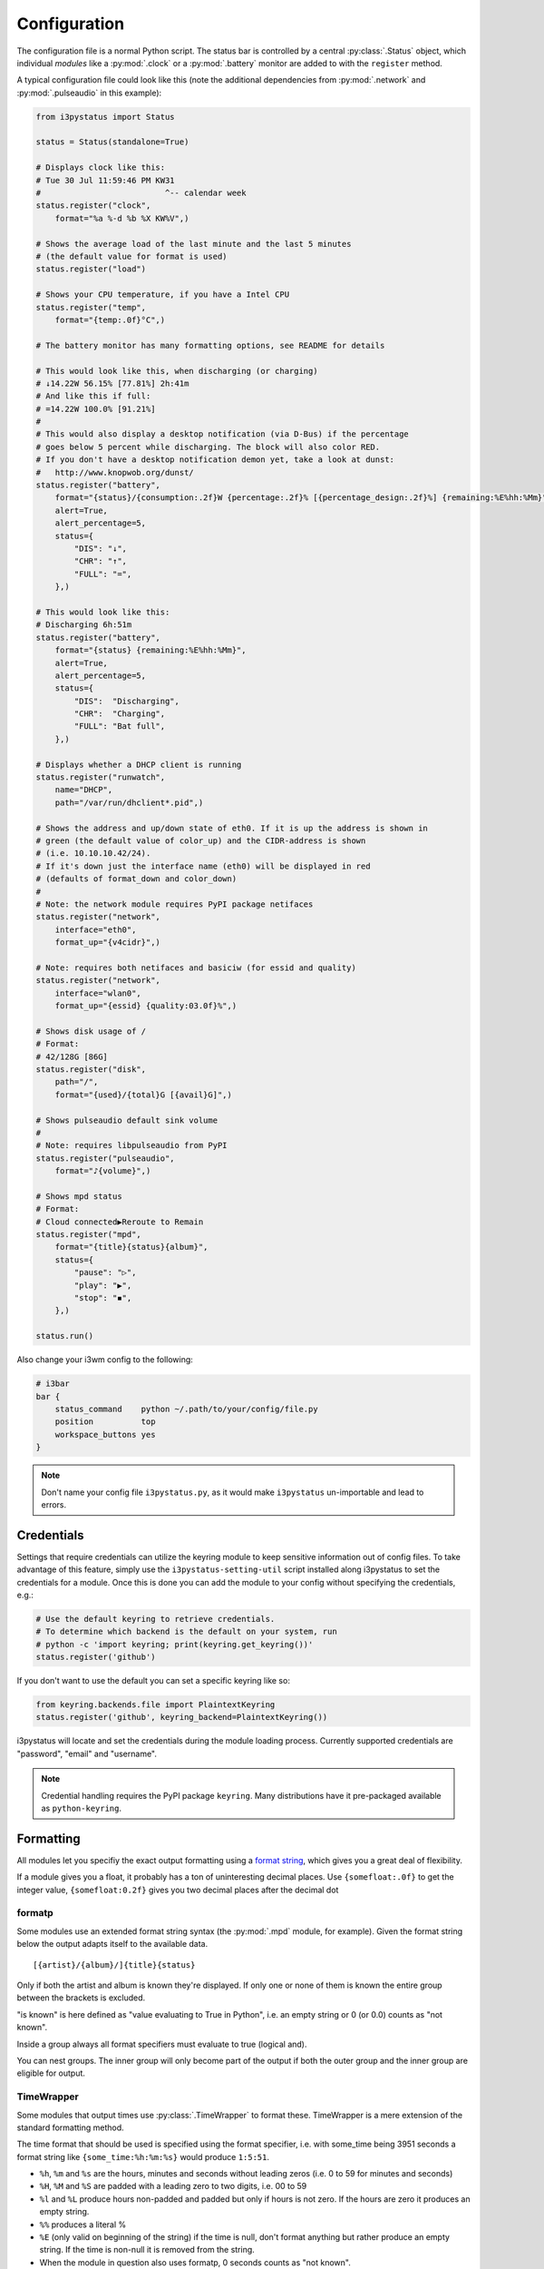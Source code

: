 Configuration
=============

The configuration file is a normal Python script. The status bar is controlled by a central
:py:class:`.Status` object, which individual *modules* like a :py:mod:`.clock` or a :py:mod:`.battery`
monitor are added to with the ``register`` method.

A typical configuration file could look like this (note the additional
dependencies from :py:mod:`.network` and :py:mod:`.pulseaudio` in this
example):

.. code:: python

    from i3pystatus import Status

    status = Status(standalone=True)

    # Displays clock like this:
    # Tue 30 Jul 11:59:46 PM KW31
    #                          ^-- calendar week
    status.register("clock",
        format="%a %-d %b %X KW%V",)

    # Shows the average load of the last minute and the last 5 minutes
    # (the default value for format is used)
    status.register("load")

    # Shows your CPU temperature, if you have a Intel CPU
    status.register("temp",
        format="{temp:.0f}°C",)

    # The battery monitor has many formatting options, see README for details

    # This would look like this, when discharging (or charging)
    # ↓14.22W 56.15% [77.81%] 2h:41m
    # And like this if full:
    # =14.22W 100.0% [91.21%]
    #
    # This would also display a desktop notification (via D-Bus) if the percentage
    # goes below 5 percent while discharging. The block will also color RED.
    # If you don't have a desktop notification demon yet, take a look at dunst:
    #   http://www.knopwob.org/dunst/
    status.register("battery",
        format="{status}/{consumption:.2f}W {percentage:.2f}% [{percentage_design:.2f}%] {remaining:%E%hh:%Mm}",
        alert=True,
        alert_percentage=5,
        status={
            "DIS": "↓",
            "CHR": "↑",
            "FULL": "=",
        },)

    # This would look like this:
    # Discharging 6h:51m
    status.register("battery",
        format="{status} {remaining:%E%hh:%Mm}",
        alert=True,
        alert_percentage=5,
        status={
            "DIS":  "Discharging",
            "CHR":  "Charging",
            "FULL": "Bat full",
        },)

    # Displays whether a DHCP client is running
    status.register("runwatch",
        name="DHCP",
        path="/var/run/dhclient*.pid",)

    # Shows the address and up/down state of eth0. If it is up the address is shown in
    # green (the default value of color_up) and the CIDR-address is shown
    # (i.e. 10.10.10.42/24).
    # If it's down just the interface name (eth0) will be displayed in red
    # (defaults of format_down and color_down)
    #
    # Note: the network module requires PyPI package netifaces
    status.register("network",
        interface="eth0",
        format_up="{v4cidr}",)

    # Note: requires both netifaces and basiciw (for essid and quality)
    status.register("network",
        interface="wlan0",
        format_up="{essid} {quality:03.0f}%",)

    # Shows disk usage of /
    # Format:
    # 42/128G [86G]
    status.register("disk",
        path="/",
        format="{used}/{total}G [{avail}G]",)

    # Shows pulseaudio default sink volume
    #
    # Note: requires libpulseaudio from PyPI
    status.register("pulseaudio",
        format="♪{volume}",)

    # Shows mpd status
    # Format:
    # Cloud connected▶Reroute to Remain
    status.register("mpd",
        format="{title}{status}{album}",
        status={
            "pause": "▷",
            "play": "▶",
            "stop": "◾",
        },)

    status.run()

Also change your i3wm config to the following:

.. code:: ini

    # i3bar
    bar {
        status_command    python ~/.path/to/your/config/file.py
        position          top
        workspace_buttons yes
    }

.. note:: Don't name your config file ``i3pystatus.py``, as it would
    make ``i3pystatus`` un-importable and lead to errors.

.. _credentials:

Credentials
-----------

Settings that require credentials can utilize the keyring module to
keep sensitive information out of config files.  To take advantage of
this feature, simply use the ``i3pystatus-setting-util`` script
installed along i3pystatus to set the credentials for a module. Once
this is done you can add the module to your config without specifying
the credentials, e.g.:

.. code:: python

    # Use the default keyring to retrieve credentials.
    # To determine which backend is the default on your system, run
    # python -c 'import keyring; print(keyring.get_keyring())'
    status.register('github')

If you don't want to use the default you can set a specific keyring like so:

.. code:: python

    from keyring.backends.file import PlaintextKeyring
    status.register('github', keyring_backend=PlaintextKeyring())

i3pystatus will locate and set the credentials during the module
loading process. Currently supported credentials are "password",
"email" and "username".

.. note:: Credential handling requires the PyPI package
   ``keyring``. Many distributions have it pre-packaged available as
   ``python-keyring``.

Formatting
----------

All modules let you specifiy the exact output formatting using a
`format string <http://docs.python.org/3/library/string.html#formatstrings>`_, which
gives you a great deal of flexibility.

If a module gives you a float, it probably has a ton of
uninteresting decimal places. Use ``{somefloat:.0f}`` to get the integer
value, ``{somefloat:0.2f}`` gives you two decimal places after the
decimal dot

.. _formatp:

formatp
~~~~~~~

Some modules use an extended format string syntax (the :py:mod:`.mpd`
module, for example).  Given the format string below the output adapts
itself to the available data.

::

    [{artist}/{album}/]{title}{status}

Only if both the artist and album is known they're displayed. If only one or none
of them is known the entire group between the brackets is excluded.

"is known" is here defined as "value evaluating to True in Python", i.e. an empty
string or 0 (or 0.0) counts as "not known".

Inside a group always all format specifiers must evaluate to true (logical and).

You can nest groups. The inner group will only become part of the output if both
the outer group and the inner group are eligible for output.

.. _TimeWrapper:

TimeWrapper
~~~~~~~~~~~

Some modules that output times use :py:class:`.TimeWrapper` to format
these. TimeWrapper is a mere extension of the standard formatting
method.

The time format that should be used is specified using the format specifier, i.e.
with some_time being 3951 seconds a format string like ``{some_time:%h:%m:%s}``
would produce ``1:5:51``.

* ``%h``, ``%m`` and ``%s`` are the hours, minutes and seconds without
  leading zeros (i.e. 0 to 59 for minutes and seconds)
* ``%H``, ``%M`` and ``%S`` are padded with a leading zero to two digits,
  i.e. 00 to 59
* ``%l`` and ``%L`` produce hours non-padded and padded but only if hours
  is not zero.  If the hours are zero it produces an empty string.
* ``%%`` produces a literal %
* ``%E`` (only valid on beginning of the string) if the time is null,
  don't format anything but rather produce an empty string. If the
  time is non-null it is removed from the string.
* When the module in question also uses formatp, 0 seconds counts as
  "not known".
* The formatted time is stripped, i.e. spaces on both ends of the
  result are removed.

.. _logging:

Logging
-------

Errors do happen and to ease debugging i3pystatus includes a logging
facility.  By default i3pystatus will log exceptions raised by modules
to files in your home directory named
``.i3pystatus-<pid-of-thread>``. Some modules might log additional
information.

.. rubric:: Log level

Every module has a ``log_level`` option which sets the *minimum*
severity required for an event to be logged.

The numeric values of logging levels are given in the following
table.

+--------------+---------------+
| Level        | Numeric value |
+==============+===============+
| ``CRITICAL`` | 50            |
+--------------+---------------+
| ``ERROR``    | 40            |
+--------------+---------------+
| ``WARNING``  | 30            |
+--------------+---------------+
| ``INFO``     | 20            |
+--------------+---------------+
| ``DEBUG``    | 10            |
+--------------+---------------+
| ``NOTSET``   | 0             |
+--------------+---------------+

Exceptions raised by modules are of severity ``ERROR`` by default. The
default ``log_level`` in i3pystatus (some modules might redefine the
default, see the reference of the module in question) is 30
(``WARNING``).

.. _callbacks:

Callbacks
---------

Callbacks are used for click-events (merged into i3bar since i3 4.6,
mouse wheel events are merged since 4.8), that is, you click (or
scroll) on the output of a module in your i3bar and something
happens. What happens is defined by these settings for each module
individually:

- ``on_leftclick``
- ``on_rightclick``
- ``on_upscroll``
- ``on_downscroll``

The global default action for all settings is ``None`` (do nothing),
but many modules define other defaults, which are documented in the
module reference.

The values you can assign to these four settings can be divided to following
three categories:

.. rubric:: Member callbacks

These callbacks are part of the module itself and usually do some simple module
related tasks (like changing volume when scrolling, etc.). All available
callbacks are (most likely not) documented in their respective module
documentation.

For example the module :py:class:`.ALSA` has callbacks named ``switch_mute``,
``increase_volume`` and ``decrease volume``. They are already assigned by
default but you can change them to your liking when registering the module.

.. code:: python

    status.register("alsa",
        on_leftclick = ["switch_mute"],
        # or as a strings without the list
        on_upscroll = "decrease_volume",
        on_downscroll = "increase_volume",
        # this will refresh any module by clicking on it
        on_rightclick = "run",
        )

Some callbacks also have additional parameters. Both ``increase_volume`` and
``decrease_volume`` have an optional parameter ``delta`` which determines the
amount of percent to add/subtract from the current volume.

.. code:: python

    status.register("alsa",
        # all additional items in the list are sent to the callback as arguments
        on_upscroll = ["decrease_volume", 2],
        on_downscroll = ["increase_volume", 2],
        )


.. rubric:: Python callbacks

These refer to to any callable Python object (most likely a function).

.. code:: python

    # Note that the 'self' parameter is required and gives access to all
    # variables of the module.
    def change_text(self):
        self.output["full_text"] = "Clicked"

    status.register("text",
        text = "Initial text",
        on_leftclick = [change_text],
        # or
        on_rightclick = change_text,
        )

You can also create callbacks with parameters.

.. code:: python

    def change_text(self, text="Hello world!", color="#ffffff"):
        self.output["full_text"] = text
        self.output["color"] = color

    status.register("text",
        text = "Initial text",
        color = "#00ff00",
        on_leftclick = [change_text, "Clicked LMB", "#ff0000"],
        on_rightclick = [change_text, "Clicked RMB"],
        on_upscroll = change_text,
        )

.. rubric:: External program callbacks

You can also use callbacks to execute external programs. Any string that does
not match any `member callback` is treated as an external command. If you want
to do anything more complex than executing a program with a few arguments,
consider creating an `python callback` or execute a script instead.

.. code:: python

    status.register("text",
        text = "Launcher?",
        # open terminal window running htop
        on_leftclick = "i3-sensible-terminal -e htop",
        # open i3pystatus github page in firefox
        on_rightclick = "firefox --new-window https://github.com/enkore/i3pystatus",
        )

Most modules provide all the formatter data to program callbacks. The snippet below
demonstrates how this could be used, in this case XMessage will display a dialog box
showing verbose information about the network interface:

.. code:: python

    status.register("network",
        interface="eth0",
        on_leftclick="ip addr show dev {interface} | xmessage -file -"
        )


.. _hints:

Hints
-----

Hints are additional parameters used to customize output of a module.
They give you access to all attributes supported by `i3bar protocol
<http://i3wm.org/docs/i3bar-protocol.html#_blocks_in_detail>`_.

Hints are available as the ``hints`` setting in all modules and its
value should be a dictionary or ``None``. An attribute defined in
``hints`` will be applied only if the module output does not contain
attribute with the same name already.

Some possible uses for these attributes are:

*   `min_width` and `align` can be used to set minimal width of output and
    align the text if its width is shorter than `minimal_width`.
*   `separator` and `separator_block_width` can be used to remove the
    vertical bar that is separating modules.
*   `markup` can be set to `"none"` or `"pango"`.
    `Pango markup
    <https://developer.gnome.org/pango/stable/PangoMarkupFormat.html>`_
    provides additional formatting options for drawing rainbows and other
    fancy stuff.

.. note:: Pango markup requires that i3bar is configured to use `Pango <http://i3wm.org/docs/userguide.html#fonts>`_, too. It can't work with X core fonts.

Here is an example with the :py:mod:`.network` module.
Pango markup is used to keep the ESSID green at all times while the
recieved/sent part is changing color depending on the amount of traffic.

  .. code:: python

        status.register("network",
            interface = "wlp2s0",
            hints = {"markup": "pango"},
            format_up = "<span color=\"#00FF00\">{essid}</span> {bytes_recv:6.1f}KiB {bytes_sent:5.1f}KiB",
            format_down = "",
            dynamic_color = True,
            start_color = "#00FF00",
            end_color = "#FF0000",
            color_down = "#FF0000",
            upper_limit = 800.0,
            )

Or you can use pango to customize the color of ``status`` setting in
:py:mod:`.now_playing` and :py:mod:`.mpd` modules.

    .. code:: python

        ...
        hints = {"markup": "pango"},
        status = {
            "play": "▶",
            "pause": "<span color=\"orange\">▶</span>",
            "stop": "<span color=\"red\">◾</span>",
        },
        ...

Or make two modules look like one.

    .. code:: python

        status.register("text",
            text = "shmentarianism is a pretty long word.")
        status.register("text",
            hints = {"separator": False, "separator_block_width": 0},
            text = "Antidisestabli",
            color="#FF0000")

.. _refresh:

Refreshing the bar
------------------

The whole bar can be refreshed by sending SIGUSR1 signal to i3pystatus process.
This feature is available only in standalone operation (:py:class:`.Status` was
created with ``standalone=True`` parameter).

To find the PID of the i3pystatus process look for the ``status_command`` you
use in your i3 config file.
If your `bar` section of i3 config looks like this

    .. code::

        bar {
            status_command python ~/.config/i3/pystatus.py
        }

then you can refresh the bar by using the following command:

    .. code:: bash

        pkill -SIGUSR1 -f "python /home/user/.config/i3/pystatus.py"

Note that the path must be expanded if using '~'.

